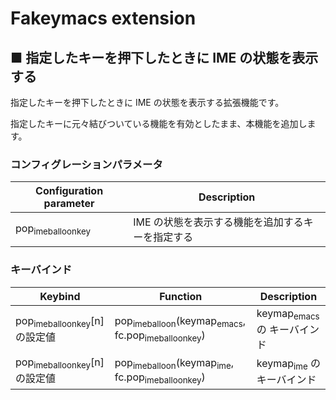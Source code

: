 #+STARTUP: showall indent

* Fakeymacs extension

** ■ 指定したキーを押下したときに IME の状態を表示する

指定したキーを押下したときに IME の状態を表示する拡張機能です。

指定したキーに元々結びついている機能を有効としたまま、本機能を追加します。

*** コンフィグレーションパラメータ

|-------------------------+--------------------------------------------------|
| Configuration parameter | Description                                      |
|-------------------------+--------------------------------------------------|
| pop_ime_balloon_key     | IME の状態を表示する機能を追加するキーを指定する |
|-------------------------+--------------------------------------------------|

*** キーバインド

|---------------------------------+-------------------------------------------------------+------------------------------|
| Keybind                         | Function                                              | Description                  |
|---------------------------------+-------------------------------------------------------+------------------------------|
| pop_ime_balloon_key[n] の設定値 | pop_ime_balloon(keymap_emacs, fc.pop_ime_balloon_key) | keymap_emacs の キーバインド |
|---------------------------------+-------------------------------------------------------+------------------------------|
| pop_ime_balloon_key[n] の設定値 | pop_ime_balloon(keymap_ime, fc.pop_ime_balloon_key)   | keymap_ime の キーバインド   |
|---------------------------------+-------------------------------------------------------+------------------------------|

